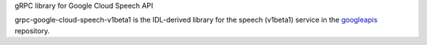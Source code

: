 gRPC library for Google Cloud Speech API

grpc-google-cloud-speech-v1beta1 is the IDL-derived library for the speech (v1beta1) service in the googleapis_ repository.

.. _`googleapis`: https://github.com/googleapis/googleapis/tree/master/google/cloud/speech/v1beta1
